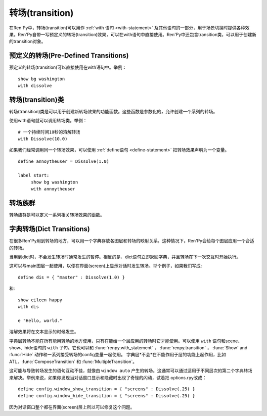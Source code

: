 .. _transitions:

===================
转场(transition)
===================

在Ren'Py中，转场(transition)可以用作  :ref:`with 语句
<with-statement>` 及其他语句的一部分，用于场景切换时提供各种效果。Ren'Py自带一写预定义的转场(transition)效果，可以在with语句中直接使用。Ren'Py中还包含transition类，可以用于创建新的transition对象。

.. _pre-defined-transitions:

预定义的转场(Pre-Defined Transitions)
========================================

预定义的转场(transition)可以直接使用在with语句中。举例：

::

    show bg washington
    with dissolve

.. var:: fade

    0.5秒时间画面逐渐暗淡至全黑，然后0.5秒时间画面从全黑逐渐变亮成新界面。一个 :func:`Fade()` 转场类的实例。

.. var:: dissolve

    0.5秒时间，使用溶解效果从旧界面切到新界面。一个 :func:`Dissolve()` 转场类的实例。

.. var:: pixellate

    0.5秒像素化旧场景，并0.5秒反向像素化至新场景。一个 :func:`Pixellate()` 转场类的实例。

.. var:: move

    通过在图像上移动位置切换场景。一个 :func:`MoveTransition()` 的转场实例。

.. var:: moveinright

    及： **moveinleft, moveintop, moveinbottom**

    从界面上对应的边界移入图像，用时0.5秒。

.. var:: moveoutright

    及： **moveoutleft, moveouttop, moveoutbottom**

    从界面上对应的边界移出图像，用时0.5秒。

.. var:: ease

    及： **easeinright, easeinleft, easeintop, easeinbottom, easeoutright, easeoutleft, easeouttop, easeoutbottom**

    类似于上面的move系列转场效果，差别在于ease系列基于余弦曲线放缓开始和结束的转场。

.. var:: zoomin

    镜头放大切入图像，耗时0.5秒。

.. var:: zoomout

    镜头缩小离开图像，耗时0.5秒。

.. var:: zoominout

    先镜头放大切入图像，然后镜头缩小离开图像，耗时0.5秒。

.. var:: vpunch

    这种转场效果，会垂直摇晃界面0.25秒。

.. var:: hpunch

    这种转场效果，会水平摇晃界面0.25秒。

.. var:: blinds

    垂直遮蔽原界面，耗时1秒。一个 :func:`ImageDissolve()` 转场类的实例。

.. var:: squares

    以平面效果转场界面，耗时1秒。

.. var:: wipeleft

    及： **wiperight, wipeup, wipedown**

    以指定方向擦除原界面。 :func:`CropMove()` 转场类的实例。

.. var:: slideleft

    及： **slideright, slideup, slidedown**

    以指定方向滑入新场景。 :func:`CropMove()` 转场类的实例。

.. var:: slideawayleft

    及： **slideawayright, slideawayup, slideawaydown**

    以指定方向滑出旧场景。 :func:`CropMove()` 转场类的实例。

.. var:: pushright

    及： **pushleft, pushtop, pushbottom**

    新场景把旧场景从指定的边界推出。 :func:`PushMove()` 转场类的实例。

.. var:: irisin

    及： **irisout**

    使用一个矩形iris显示新界面，或者隐藏旧界面。 :func:`CropMove()` 转场类的实例。

.. _transition-classes:

转场(transition)类
==================

转场(transition)类是可以用于创建新转场效果的功能函数。这些函数是参数化的，允许创建一个系列的转场。

使用with语句就可以调用转场类。举例：

::

    # 一个持续时间10秒的溶解转场
    with Dissolve(10.0)

如果我们经常调用同一个转场效果，可以使用 :ref:`define语句 <define-statement>` 把转场效果声明为一个变量。

::

    define annoytheuser = Dissolve(1.0)

    label start:
         show bg washington
         with annoytheuser


.. function:: AlphaDissolve(control, delay=0.0, alpha=False, reverse=False)

 返回一个转场(transition)效果，其使用一个控制组件(大多数情况下是某些动画)实现新旧界面的转场。transform表达式会进行计算。当transform完全不透明时新界面被启用，而transform完全透明时依然使用旧界面。

 `control`
   控制transform。

 `delay`
   转场效果使用时间。

 `alpha`
   若该值为真(true)，图像会与其后面的图像混合。若该值为假(false)，图像完全不透明，并会覆盖在后面的图像上。

 `reverse`
   若该值为真(true)，alpha通道值反转。不透明区域来自旧图像，而透明区域来自新图像。

.. function:: ComposeTransition(trans, before, after)

 返回由三种转场合成的一个转场效果。 *before* 和 *after* 转场会分别应用在旧场景和新场景，前提是这两个参数非空。被更新后的旧场景和新场景最后还会应用 *trans* 转场效果。

 ::

     # 旧场景图像从左侧移出，新场景图像从右侧移入，同时使用溶解效果。(这是一个系统消耗比较大的转场。)
     define moveinoutdissolve = ComposeTransition(dissolve, before=moveoutleft, after=moveinright)

.. function:: CropMove(time, mode="slideright", startcrop=(0.0, 0.0, 0.0, 1.0), startpos=(0.0, 0.0), endcrop=(0.0, 0.0, 1.0, 1.0), endpos=(0.0, 0.0), topnew=True)

  返回一个转场效果，其会剪裁一个场景并将其放置在界面中指定位置。其可以模板化处理一堆效果，这些效果的共通点是将界面分割成矩形条(slice)。

  `time`
    转场效果耗时。

  `mode`
    转场模式名。转场模式总共有3大类：wipes、slides、其他。也可以是“custom”，是一个用户自己定义的模式。

    在wipe模式下，原图像先保持不变，然后逐渐使用转场效果全部擦除。例如，在“wiperight”模式下，一个刷子会从左到右擦除原图像，即先擦除界面最左边的图像，接着擦除界面中间，最后擦除界面最右边。其他的wipe包括“wipeleft”、“wipedown”和“wipeup”。

    在slide模式下，图像会移动。在“slideright”模式下，图像的右边从界面的左边开始，平移至界面右边，完成整个转场过程。其他slide模式包括“slideleft”、“slidedown”和“slideup”。

    还有slideaway模式，这个模式下原图像在新图像上层，平移出界面。slideaway模式包括“slideawayright”、“slideawayleft”、“slideawayup”和“slideawaydown”。

    我们还支持矩形iris，包括“irisin”和“irisout”。

  下列参数值在模式为“custom”的情况下才会使用。位置信息与界面尺寸相关，剪裁大小与图像尺寸相关。一个(0.25, 0.0, 0.5, 1.0)的剪裁会使用某个图像的中间一小块。

  `startcrop`
    顶层图像的剪裁起始矩形。一个4元素的元组，包含x、y、width和height。

  `startpos`
     顶层图像绘制在界面上起始坐标。一个2元素的元组，包含x和y。

  `endcrop`
     顶层图像的剪裁结束矩形。一个4元素的元组，包含x、y、width和height。

  `endpos`
     顶层图像绘制在界面上结束坐标。一个2元素的元组，包含x和y。

  `topnew`
     若该值为真(true)，被剪裁和移动的是新场景。若该值为假(false)，被剪裁和移动的是旧场景。

  ::

      define wiperight = CropMove(1.0, "wiperight")
      define wipeleft = CropMove(1.0, "wipeleft")
      define wipeup = CropMove(1.0, "wipeup")
      define wipedown = CropMove(1.0, "wipedown")

      define slideright = CropMove(1.0, "slideright")
      define slideleft = CropMove(1.0, "slideleft")
      define slideup = CropMove(1.0, "slideup")
      define slidedown = CropMove(1.0, "slidedown")

      define slideawayright = CropMove(1.0, "slideawayright")
      define slideawayleft = CropMove(1.0, "slideawayleft")
      define slideawayup = CropMove(1.0, "slideawayup")
      define slideawaydown = CropMove(1.0, "slideawaydown")

      define irisout = CropMove(1.0, "irisout")
      define irisin = CropMove(1.0, "irisin")

.. function:: Dissolve(time, alpha=False, time_warp=None)

  返回一个使用溶解效果切换新旧场景的转场效果。

  `time`
    溶解效果持续时间。

  `alpha`
    若该值为真(true)，溶解效果会使用alpha通道。若该值为假(false)，直接替换原界面，这样效率比较高。

  `time_warp`
    一个调整时间线的功能函数。若不为空值(None)，其应该是一个使用0.0至1.0之间的小数作为输入的函数，返回结果也是0.0至1.0之间。

.. function:: Fade(out_time, hold_time, in_time, color="#000")

  返回一个转场效果，其使用 *out_time* 入参时间(单位为秒)，逐渐将整个界面填充为 *color* 指定的颜色，维持这个界面 *hold_time* 指定的时间(单位为秒)，最后使用 *in_time* 入参时间(单位为秒)逐渐切换为新界面。

  ::

      # 逐渐变黑并还原。
      define fade = Fade(0.5, 0.0, 0.5)

      # 保持全黑界面1秒。
      define fadehold = Fade(0.5, 1.0, 0.5)

      # 镜头闪光——快速且为纯白，然后恢复原界面。
      define flash = Fade(0.1, 0.0, 0.5, color="#fff")

.. function:: ImageDissolve(image, time, ramplen=8, reverse=False, alpha=True, time_warp=None)

  返回一个转场效果，其使用溶解特效切换新旧界面，并利用某个图像控制溶解过程。这意味着纯白的像素首先被溶解，而纯黑的像素最后溶解。

  `image`
    使用的控制图像。其必须是一个图片文件或者图像控制器。控制图像需要与待溶解场景的尺寸一致。

  `time`
    溶解效果持续时间。

  `ramplen`
    色彩蔓延(ramp)步长。其必须是一个2的整次幂。默认值是8，当纯白像素全部溶解之后，下一步溶解的像素是在灰度上比纯白色低8度的颜色。

  `reverse`
    若该值为真(true)，黑色像素反而先于白色像素溶解。

  `alpha`
    若该值为真(true)，溶解效果会使用alpha通道。若该值为假(false)，直接替换原界面，这样效率比较高。

  `time_warp`
    一个调整时间线的功能函数。若不为空值(None)，其应该是一个使用0.0至1.0之间的小数作为输入的函数，返回结果也是0.0至1.0之间。

  ::

      define circirisout = ImageDissolve("circiris.png", 1.0)
      define circirisin = ImageDissolve("circiris.png", 1.0, reverse=True)
      define circiristbigramp = ImageDissolve("circiris.png", 1.0, ramplen=256)

.. function:: MoveTransition(delay, enter=None, leave=None, old=False, layers=['master'], time_warp=None, enter_time_warp=None, leave_time_warp=None)

  返回一个转场效果，其插入了新旧场景中(使用相同的图像标签tag)图像的坐标。

  `delay`
    插入效果耗时。

  `enter`
    若该值非空，图像所进入的场景会一同移动。 *enter* 的值应是一个应用在图像行的变换(transform)，该变换可以获取其起始坐标。

  `leave`
    若该值非空，图像所离开的场景会一同移动。 *leave* 的值应是一个应用在图像行的变换(transform)，该变换可以获取其结束坐标。

  `old`
    若该值为真(true)，旧图像会被使用而不是新图像。

  `layers`
    移动的图层(layer)列表。

  `time_warp`
    应用于插入效果的时间warp函数。其是一个使用0.0至1.0之间的小数作为输入的函数，返回结果也是0.0至1.0之间。

  `enter_time_warp`
    应用于图像进入场景的时间warp函数。

  `leave_time_warp`
    应用于图像离开场景的时间warp函数。

.. function:: MultipleTransition(args)

  返回一个转场效果，其是多个转场效果顺序显示之后的集。

  `args`
    一个包含奇数个物件的列表。列表中奇数序号的物件必须是场景，偶数序号的物件必须是转场效果。这里说的场景可以是如下类别之一：

    - 可视组件。
    - false值，表示使用旧场景。
    - true值，表示使用新场景。

    大多数情况下，第一个入参会是false而最后一个是true。

  *args* 中的转场按顺序执行。对每一个转场效果而言，其前面的参数就是旧场景，其后面的参数就是新场景。举例：

  ::

     define logodissolve = MultipleTransition([
          False, Dissolve(0.5),
          "logo.jpg", Pause(1.0),
          "logo.jpg", dissolve,
          True])

  这个例子中，首先会使用溶解效果切换到logo.jpg文件，等待1秒钟后，再使用溶解效果切换至新场景。

.. function:: Pause(delay)

  返回一个转场效果，其会在 *delay* 秒后显示新的场景。这个转场效果可以用作MultipleTransition的一部分。

.. function:: Pixellate(time, steps)

  返回一个转场效果，其使用像素化切换新旧场景。

  `time`
    转场效果总耗时，单位为秒。

  `steps`
    在各个方向展开像素化使用的步数。每一步都会创建出上一步两倍宽度和高度的像素方块，所以5步像素化就能创建出32×32大小的像素方块。

.. function:: PushMove(time, mode="pushright")

  返回一个转场效果，其使用新场景把旧场景“推”出界面。

  `time`
    转场效果耗时。

  `mode`
    总共有4种模式：“pushright”、“pushleft”、“pushup”和“pushdown”，对应旧场景被“推”出界面的方向。

  ::

      define pushright = PushMove(1.0, "pushright")
      define pushleft = PushMove(1.0, "pushleft")
      define pushup = PushMove(1.0, "pushup")
      define pushdown = PushMove(1.0, "pushdown")

.. _transition-families:

转场族群
===================

转场族群是可以定义一系列相关转场效果的函数。

.. function:: define.move_transitions(prefix, delay, time_warp=None, in_time_warp=None, out_time_warp=None, old=False, layers=[u'master'], **kwargs)

  该函数定义了move转场效果的族群，类似于move和ease转场。根据给定的入参 *prefix* ，其定义了以下转场效果：

  - *prefix* ——一个转场效果，其使用 *delay* 秒时间，将图像移动至新坐标。
  - *prefixinleft* ， *prefixinright* ，*prefixintop* ，*prefixinbottom* —— 这些转场效果，使用 *delay* 秒时间，将图像移动至新坐标，并将新的图像从对应的界面边缘移入界面。
  - *prefixoutleft* ， *prefixoutright* ，*prefixouttop* ，*prefixoutbottom* —— 这些转场效果，使用 *delay* 秒时间，将图像移动至新坐标，并将新的需要隐藏的图像从对应的界面边缘移出界面。

  `time_warp, in_time_warp, out_time_warp`
    时间扭曲功能是根据输入的图像移动完成时间(取值范围为0.0值1.0)，返回一个图像直线运动的完成时间比例(取值范围为0.0值1.0)。

    该功能让图像运动速度复合缓动(ease)曲线，而不是让所有图像以一个统一恒定的速度移动。

    三个变量分别对应停留在界面的图像、新显示的图像和新隐藏的图像。

  `old`
    若该值为真(true)，转场效果作用于旧的可视组件，而不是新的那些。

  `layers`
    应用转场效果的图层(layer)名。

  ::

      # 这条语句定义了所有以“move”开头的预定义转场效果的delay时间
      init python:
          define.move_transitions("move", 0.5)


.. _dict-transitions:

字典转场(Dict Transitions)
=============================

在很多Ren'Py用到转场的地方，可以用一个字典存放各图层和转场的映射关系。这种情况下，Ren'Py会给每个图层应用一个合适的转场。

当用到dict时，不会发生转场时通常发生的暂停。相反的是，dict语句立即返回字典，并且转场在下一次交互时开始执行。

这可以与main图层一起使用，以便在界面(screen)上显示对话时发生转场。举个例子，如果我们写成::

    define dis = { "master" : Dissolve(1.0) }

和::

    show eileen happy
    with dis

    e "Hello, world."

溶解效果将在文本显示的时候发生。

字典层转场不能在所有能用转场的地方使用，只有在能给一个层应用的转场时它才能使用。可以使用 ``with`` 语句和scene、show、hide语句的 ``with`` 子句。它也可以和 :func:`renpy.with_statement` ，
:func:`renpy.transition` ， :func:`Show` and :func:`Hide` 动作和一系列接受转场的config变量一起使用。 字典层*不会*在不能作用于层的功能上起作用，比如ATL，:func:`ComposeTransition`
和 :func:`MultipleTransition`。

这可能与导致转场发生的语句互动不佳，就像由 ``window auto`` 产生的转场。这通常可以通过适用于不同层次的第二个字典转场来解决。举例来说，如果你发现当对话窗口显示和隐藏时出现了奇怪的闪动，试着把 options.rpy改成：

::

    define config.window_show_transition = { "screens" : Dissolve(.25) }
    define config.window_hide_transition = { "screens" : Dissolve(.25) }

因为对话窗口整个都在界面(screen)层上所以可以修复这个问题。
